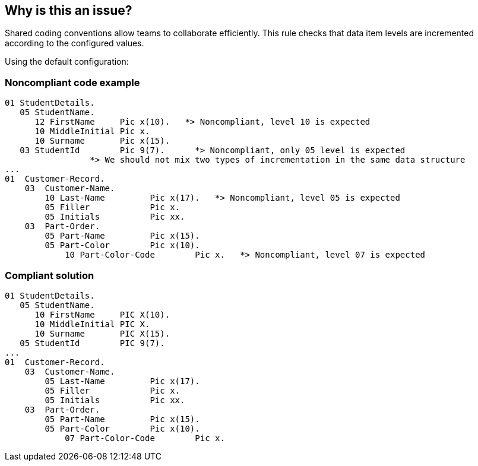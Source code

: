 == Why is this an issue?

Shared coding conventions allow teams to collaborate efficiently. This rule checks that data item levels are incremented according to the configured values.


Using the default configuration:


=== Noncompliant code example

[source,cobol]
----
01 StudentDetails.
   05 StudentName. 
      12 FirstName     Pic x(10).   *> Noncompliant, level 10 is expected
      10 MiddleInitial Pic x.
      10 Surname       Pic x(15).  
   03 StudentId        Pic 9(7).      *> Noncompliant, only 05 level is expected
                 *> We should not mix two types of incrementation in the same data structure
...
01  Customer-Record.
    03  Customer-Name.
        10 Last-Name         Pic x(17).   *> Noncompliant, level 05 is expected
        05 Filler            Pic x.
        05 Initials          Pic xx.
    03  Part-Order.
        05 Part-Name         Pic x(15).
        05 Part-Color        Pic x(10).
            10 Part-Color-Code        Pic x.   *> Noncompliant, level 07 is expected
----


=== Compliant solution

[source,cobol]
----
01 StudentDetails.
   05 StudentName. 
      10 FirstName     PIC X(10).
      10 MiddleInitial PIC X.
      10 Surname       PIC X(15).  
   05 StudentId        PIC 9(7).      
...
01  Customer-Record.
    03  Customer-Name.
        05 Last-Name         Pic x(17).
        05 Filler            Pic x.
        05 Initials          Pic xx.
    03  Part-Order.
        05 Part-Name         Pic x(15).
        05 Part-Color        Pic x(10).
            07 Part-Color-Code        Pic x.
----


ifdef::env-github,rspecator-view[]
'''
== Comments And Links
(visible only on this page)

=== on 16 Jun 2014, 13:37:06 Freddy Mallet wrote:
There are too many open questions on this specification to be able to provide a first implementation

endif::env-github,rspecator-view[]
